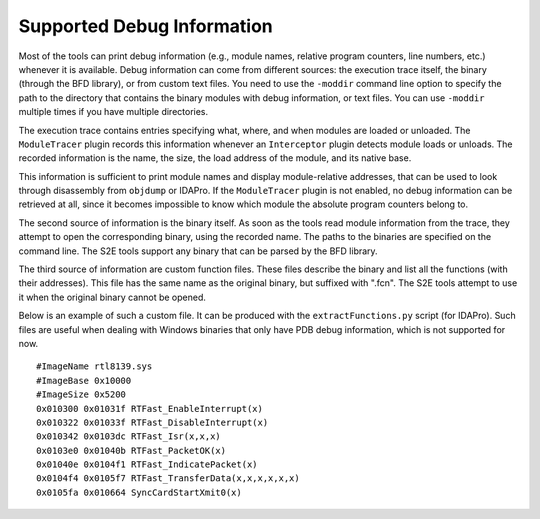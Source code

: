 ===========================
Supported Debug Information
===========================

Most of the tools can print debug information (e.g., module names, relative program counters, line numbers, etc.) whenever it is available.
Debug information can come from different sources: the execution trace itself, the binary (through the BFD library), or from custom text files.
You need to use the ``-moddir`` command line option to specify the path to the directory that contains the binary modules with
debug information, or text files. You can use ``-moddir`` multiple times if you have multiple directories.

The execution trace contains entries specifying what, where, and when modules are loaded or unloaded. 
The ``ModuleTracer`` plugin records this information whenever an ``Interceptor`` plugin detects module 
loads or unloads. The recorded information is the name, the size, the load address of the module, 
and its native base. 

This information is sufficient to print module names and display module-relative addresses, 
that can be used to look through disassembly from ``objdump`` or IDAPro. 
If the ``ModuleTracer`` plugin is not enabled, no debug information can be retrieved at all, 
since it becomes impossible to know which module the absolute program counters belong to.

The second source of information is the binary itself. As soon as the tools read module information from the trace, 
they attempt to open the corresponding binary, using the recorded name. The paths to the binaries are specified on the 
command line. The S2E tools support any binary that can be parsed by the BFD library.

The third source of information are custom function files. These files describe the binary and list all 
the functions (with their addresses). This file has the same name as the original binary, but suffixed with ".fcn". 
The S2E tools attempt to use it when the original binary cannot be opened.

Below is an example of such a custom file. It can be produced with the ``extractFunctions.py`` script (for IDAPro).
Such files are useful when dealing with Windows binaries that only have PDB debug information, which is not supported for now.

::

  #ImageName rtl8139.sys
  #ImageBase 0x10000
  #ImageSize 0x5200
  0x010300 0x01031f RTFast_EnableInterrupt(x)
  0x010322 0x01033f RTFast_DisableInterrupt(x)
  0x010342 0x0103dc RTFast_Isr(x,x,x)
  0x0103e0 0x01040b RTFast_PacketOK(x)
  0x01040e 0x0104f1 RTFast_IndicatePacket(x)
  0x0104f4 0x0105f7 RTFast_TransferData(x,x,x,x,x,x)
  0x0105fa 0x010664 SyncCardStartXmit0(x)
